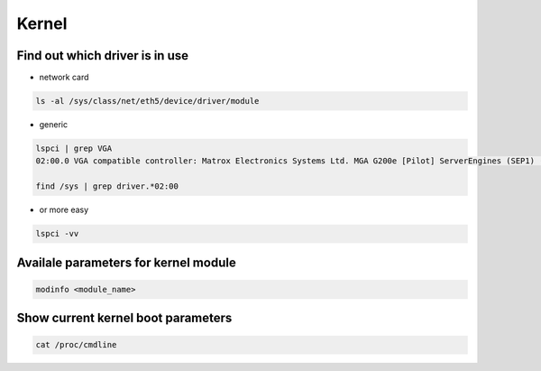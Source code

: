 ######
Kernel
######

Find out which driver is in use
===============================

* network card

.. code-block:: bash

  ls -al /sys/class/net/eth5/device/driver/module

* generic

.. code-block:: bash

  lspci | grep VGA
  02:00.0 VGA compatible controller: Matrox Electronics Systems Ltd. MGA G200e [Pilot] ServerEngines (SEP1) (rev 02)

  find /sys | grep driver.*02:00

* or more easy

.. code-block:: bash

  lspci -vv


Availale parameters for kernel module
======================================

.. code-block:: bash

  modinfo <module_name>


Show current kernel boot parameters
===================================

.. code-block:: bash

  cat /proc/cmdline
